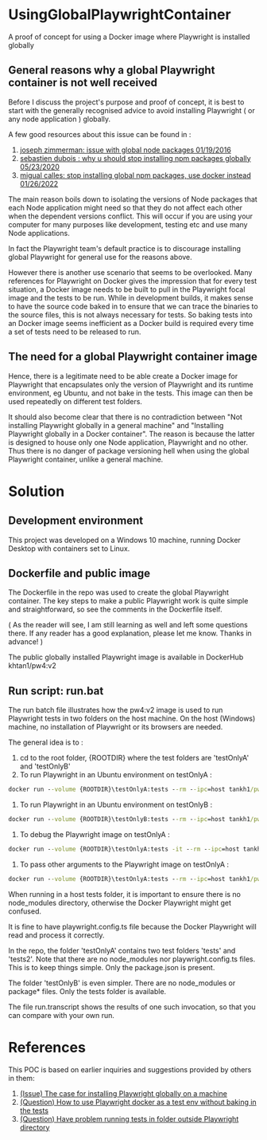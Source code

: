 #+OPTIONS: ^:nil
* UsingGlobalPlaywrightContainer
A proof of concept for using a Docker image where Playwright is installed globally

** General reasons why a global Playwright container is not well received
Before I discuss the project's purpose and proof of concept, it is best to start with the generally recognised
advice to avoid installing Playwright ( or any node application ) globally.

A few good resources about this issue can be found in :

1. [[https://www.smashingmagazine.com/2016/01/issue-with-global-node-npm-packages/][joseph zimmerman: issue with global node packages 01/19/2016]]
2. [[https://javascript.plainenglish.io/why-you-should-stop-installing-npm-packages-globally-1b56b97b70cd][sebastien dubois : why u should stop installing npm packages globally 05/23/2020]]
3. [[https://betterprogramming.pub/stop-installing-node-js-and-global-npm-packages-use-docker-instead-42597990db13][migual calles: stop installing global npm packages, use docker instead 01/26/2022]]

The main reason boils down to isolating the versions of Node packages that each Node application might need
so that they do not affect each other when the dependent versions conflict. This will occur if you are using
your computer for many purposes like development, testing etc and use many Node applications.

In fact the Playwright team's default practice is to discourage installing global Playwright for general use for the reasons above.

However there is another use scenario that seems to be overlooked. Many references for Playwright on Docker gives
the impression that for every test situation, a Docker image needs to be built to pull in the Playwright focal image
and the tests to be run. While in development builds, it makes sense to have the source code baked in to ensure that
we can trace the binaries to the source files, this is not always necessary for tests. So baking tests into an Docker image
seems inefficient as a Docker build is required every time a set of tests need to be released to run.

** The need for a global Playwright container image
Hence, there is a legitimate need to be able create a Docker image for Playwright that encapsulates only the version of Playwright and its runtime
environment, eg Ubuntu, and not bake in the tests. This image can then be used repeatedly on different test folders.

It should also become clear that there is no contradiction between "Not installing Playwright globally in a general machine"
and "Installing Playwright globally in a Docker container". The reason is because the latter is designed to house only one Node application, Playwright
and no other. Thus there is no danger of package versioning hell when using the global Playwright container, unlike a general machine.
* Solution

** Development environment
This project was developed on a Windows 10 machine, running Docker Desktop with containers set to Linux.

** Dockerfile and public image
The Dockerfile in the repo was used to create the global Playwright container.
The key steps to make a public Playwright work is quite simple and straightforward, so see the comments
in the Dockerfile itself.

( As the reader will see, I am still learning as well and left some questions there. If any reader has a good
explanation, please let me know. Thanks in advance! )

The public globally installed Playwright image is available in DockerHub khtan1/pw4:v2

** Run script: run.bat
The run batch file illustrates how the pw4:v2 image is used to run Playwright tests in two folders on the host machine. On the
host (Windows) machine, no installation of Playwright or its browsers are needed. 

The general idea is to :
   1. cd to the root folder, {ROOTDIR} where the test folders are 'testOnlyA' and 'testOnlyB'
   2. To run Playwright in an Ubuntu environment on testOnlyA :
#+BEGIN_SRC cmd
      docker run --volume {ROOTDIR}\testOnlyA:tests --rm --ipc=host tankh1/pw4:v2
#+END_SRC
   3. To run Playwright in an Ubuntu environment on testOnlyB :
#+BEGIN_SRC cmd
      docker run --volume {ROOTDIR}\testOnlyB:tests --rm --ipc=host tankh1/pw4:v2
#+END_SRC
   4. To debug the Playwright image on testOnlyA : 
#+BEGIN_SRC cmd
      docker run --volume {ROOTDIR}\testOnlyA:tests -it --rm --ipc=host tankh1/pw4:v2 /bin/bash
#+END_SRC
   5. To pass other arguments to the Playwright image on testOnlyA : 
#+BEGIN_SRC cmd
      docker run --volume {ROOTDIR}\testOnlyA:tests --rm --ipc=host tankh1/pw4:v2 playwright test --browsers=firefox
#+END_SRC

When running in a host tests folder, it is important to ensure there is no node_modules directory, otherwise the Docker Playwright
might get confused.

It is fine to have playwright.config.ts file because the Docker Playwright will read and process it correctly.

In the repo, the folder 'testOnlyA' contains two test folders 'tests' and 'tests2'. Note that there are no node_modules
nor playwright.config.ts files. This is to keep things simple. Only the package.json is present.

The folder 'testOnlyB' is even simpler. There are no node_modules or package* files. Only the tests folder
is available.

The file run.transcript shows the results of one such invocation, so that you can compare with your own run.

* References
This POC is based on earlier inquiries and suggestions provided by others in them:

1. [[https://github.com/microsoft/playwright/issues/14181][(Issue) The case for installing Playwright globally on a machine]]
2. [[https://github.com/microsoft/playwright/issues/14179][(Question) How to use Playwright docker as a test env without baking in the tests]]
3. [[https://github.com/microsoft/playwright/issues/14039][(Question) Have problem running tests in folder outside Playwright directory]]
